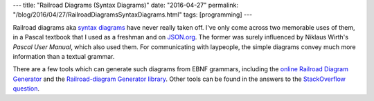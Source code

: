 ---
title: "Railroad Diagrams (Syntax Diagrams)"
date: "2016-04-27"
permalink: "/blog/2016/04/27/RailroadDiagramsSyntaxDiagrams.html"
tags: [programming]
---



.. image:: https://github.com/tabatkins/railroad-diagrams/raw/gh-pages/images/rr-title.png
    :alt: Railroad Diagrams
    :target: https://github.com/tabatkins/railroad-diagrams
    :width: 700


Railroad diagrams aka `syntax diagrams`_ have never really taken off.
I've only come across two memorable uses of them,
in a Pascal textbook that I used as a freshman
and on `JSON.org`_.
The former was surely influenced by Niklaus Wirth's *Pascal User Manual*,
which also used them.
For communicating with laypeople,
the simple diagrams convey much more information than a textual grammar.

There are a few tools which can generate such diagrams from EBNF grammars,
including the `online Railroad Diagram Generator`_
and the `Railroad-diagram Generator library`_.
Other tools can be found in the answers to the `StackOverflow question`_.

.. _syntax diagrams:
    https://en.wikipedia.org/wiki/Syntax_diagram
.. _JSON.org:
    http://www.json.org/
.. _online Railroad Diagram Generator:
    http://www.bottlecaps.de/rr/ui
.. _Railroad-diagram Generator library:
    https://github.com/tabatkins/railroad-diagrams
.. _StackOverflow question:
    http://stackoverflow.com/questions/796824/tool-for-generating-railroad-diagram-used-on-json-org

.. _permalink:
    /blog/2016/04/27/RailroadDiagramsSyntaxDiagrams.html
